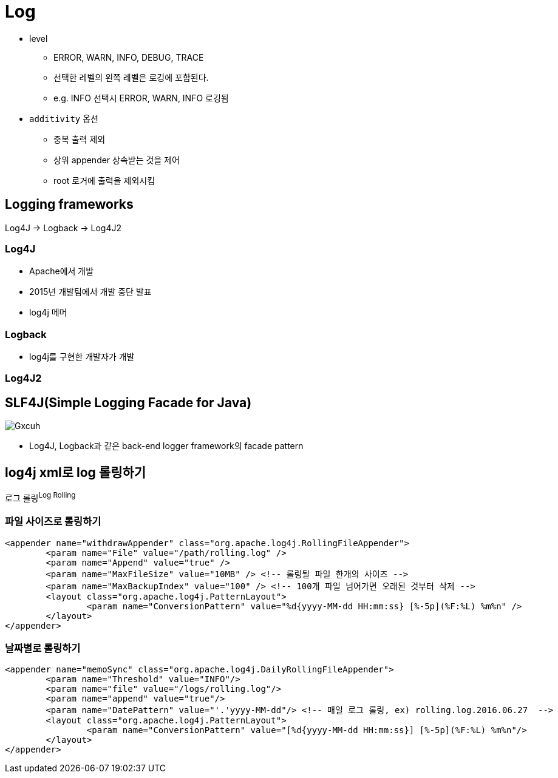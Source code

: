 = Log

* level
** ERROR, WARN, INFO, DEBUG, TRACE
** 선택한 레벨의 왼쪽 레벨은 로깅에 포함된다.
** e.g. INFO 선택시 ERROR, WARN, INFO 로깅됨
* `additivity` 옵션
** 중복 출력 제외
** 상위 appender 상속받는 것을 제어
** root 로거에 출력을 제외시킴

== Logging frameworks

Log4J → Logback → Log4J2

=== Log4J

* Apache에서 개발
* 2015년 개발팀에서 개발 중단 발표
* log4j 메머

=== Logback

* log4j를 구현한 개발자가 개발

=== Log4J2

== SLF4J(Simple Logging Facade for Java)

image::https://i.stack.imgur.com/Gxcuh.png[]

* Log4J, Logback과 같은 back-end logger framework의 facade pattern

== log4j xml로 log 롤링하기

로그 롤링^Log{sp}Rolling^

=== 파일 사이즈로 롤링하기

[source, xml]
----
<appender name="withdrawAppender" class="org.apache.log4j.RollingFileAppender">
	<param name="File" value="/path/rolling.log" />
	<param name="Append" value="true" />
	<param name="MaxFileSize" value="10MB" /> <!-- 롤링될 파일 한개의 사이즈 -->
	<param name="MaxBackupIndex" value="100" /> <!-- 100개 파일 넘어가면 오래된 것부터 삭제 -->
	<layout class="org.apache.log4j.PatternLayout">
		<param name="ConversionPattern" value="%d{yyyy-MM-dd HH:mm:ss} [%-5p](%F:%L) %m%n" />
	</layout>
</appender>
----

=== 날짜별로 롤링하기

[source, xml]
----
<appender name="memoSync" class="org.apache.log4j.DailyRollingFileAppender">
	<param name="Threshold" value="INFO"/>
	<param name="file" value="/logs/rolling.log"/>
	<param name="append" value="true"/>
	<param name="DatePattern" value="'.'yyyy-MM-dd"/> <!-- 매일 로그 롤링, ex) rolling.log.2016.06.27  -->
	<layout class="org.apache.log4j.PatternLayout">
		<param name="ConversionPattern" value="[%d{yyyy-MM-dd HH:mm:ss}] [%-5p](%F:%L) %m%n"/>
	</layout>
</appender>	
----
